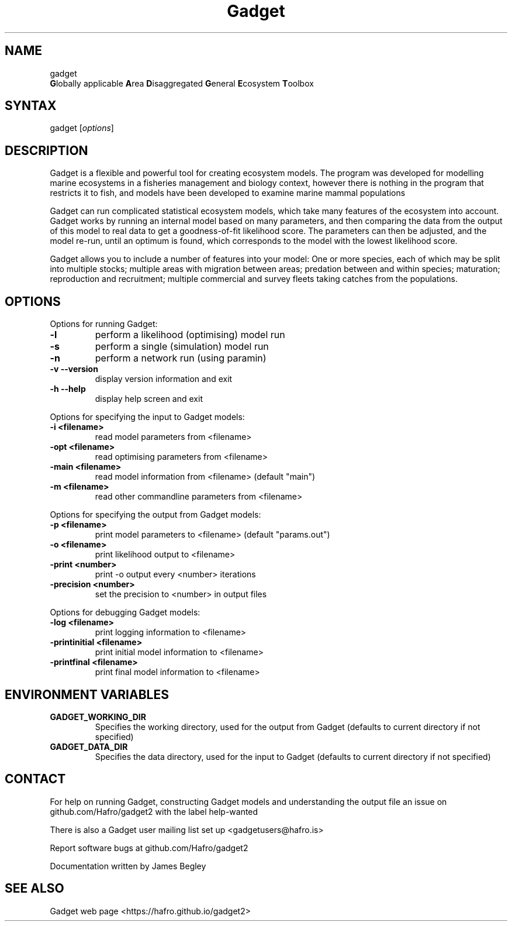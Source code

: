 .TH "Gadget" "1" "2.1.06" "James Begley" ""
.SH "NAME"
.LP 
gadget
.br 
\fBG\fRlobally applicable \fBA\fRrea \fBD\fRisaggregated \fBG\fReneral \fBE\fRcosystem \fBT\fRoolbox
.SH "SYNTAX"
.LP 
gadget [\fIoptions\fP]
.SH "DESCRIPTION"
.LP 
Gadget is a flexible and powerful tool for creating ecosystem models.  The program was developed for modelling marine ecosystems in a fisheries management and biology context, however there is nothing in the program that restricts it to fish, and models have been developed to examine marine mammal populations

.LP 
Gadget can run complicated statistical ecosystem models, which take many features of the ecosystem into account. Gadget works by running an internal model based on many parameters, and then comparing the data from the output of this model to real data to get a goodness\-of\-fit likelihood score.  The parameters can then be adjusted, and the model re\-run, until an optimum is found, which corresponds to the model with the lowest likelihood score.

.LP 
Gadget allows you to include a number of features into your model: One or more species, each of which may be split into multiple stocks; multiple areas with migration between areas; predation between and within species; maturation; reproduction and recruitment; multiple commercial and survey fleets taking catches from the populations.
.SH "OPTIONS"
.LP 
Options for running Gadget:
.TP 
\fB\-l\fR
perform a likelihood (optimising) model run
.TP 
\fB\-s\fR
perform a single (simulation) model run
.TP 
\fB\-n\fR
perform a network run (using paramin)
.TP 
\fB\-v  \-\-version\fR
display version information and exit
.TP 
\fB\-h  \-\-help\fR
display help screen and exit
 
.LP 
Options for specifying the input to Gadget models:
.TP 
\fB\-i <filename>\fR
read model parameters from <filename>
.TP 
\fB\-opt <filename>\fR
read optimising parameters from <filename>
.TP 
\fB\-main <filename>\fR
read model information from <filename> (default "main")
.TP 
\fB\-m <filename>\fR
read other commandline parameters from <filename>
 
.LP 
Options for specifying the output from Gadget models:
.TP 
\fB\-p <filename>\fR
print model parameters to <filename> (default "params.out")
.TP 
\fB\-o <filename>\fR
print likelihood output to <filename>
.TP 
\fB\-print <number>\fR
print \-o output every <number> iterations
.TP 
\fB\-precision <number>\fR
set the precision to <number> in output files
 
.LP 
Options for debugging Gadget models:
.TP 
\fB\-log <filename>\fR
print logging information to <filename>
.TP 
\fB\-printinitial <filename>\fR
print initial model information to <filename>
.TP 
\fB\-printfinal <filename>\fR
print final model information to <filename>
 
.SH "ENVIRONMENT VARIABLES"
.LP 
.TP 
\fBGADGET_WORKING_DIR\fP
Specifies the working directory, used for the output from Gadget (defaults to current directory if not specified)
.TP 
\fBGADGET_DATA_DIR\fP
Specifies the data directory, used for the input to Gadget (defaults to current directory if not specified)
.SH "CONTACT"
.LP 
For help on running Gadget, constructing Gadget models and
understanding the output file an issue on github.com/Hafro/gadget2 with
the label help-wanted
.LP 
There is also a Gadget user mailing list set up <gadgetusers@hafro.is>
.LP 
Report software bugs at github.com/Hafro/gadget2 
.LP 
Documentation written by James Begley
.SH "SEE ALSO"
.LP 
Gadget web page <https://hafro.github.io/gadget2>
